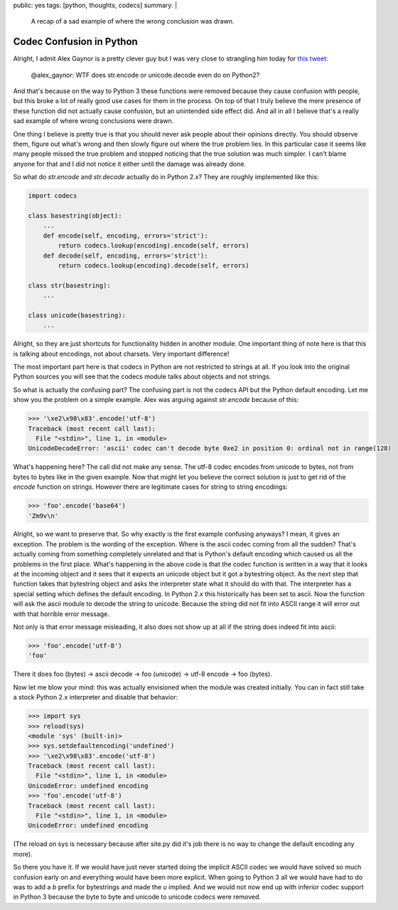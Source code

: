 public: yes
tags: [python, thoughts, codecs]
summary: |
  A recap of a sad example of where the wrong conclusion was drawn.

Codec Confusion in Python
=========================

Alright, I admit Alex Gaynor is a pretty clever guy but I was very close
to strangling him today for `this tweet
<https://twitter.com/alex_gaynor/status/234050951173005312>`_:

    @alex_gaynor: WTF does str.encode or unicode.decode even do on Python2?

And that's because on the way to Python 3 these functions were removed
because they cause confusion with people, but this broke a lot of really
good use cases for them in the process.  On top of that I truly believe
the mere presence of these function did not actually cause confusion, but
an unintended side effect did.  And all in all I believe that's a really
sad example of where wrong conclusions were drawn.

One thing I believe is pretty true is that you should never ask people
about their opinions directly.  You should observe them, figure out what's
wrong and then slowly figure out where the true problem lies.  In this
particular case it seems like many people missed the true problem and
stopped noticing that the true solution was much simpler.  I can't blame
anyone for that and I did not notice it either until the damage was
already done.

So what do `str.encode` and `str.decode` actually do in Python 2.x?  They
are roughly implemented like this:

.. sourcecode:: python

    import codecs

    class basestring(object):
        ...
        def encode(self, encoding, errors='strict'):
            return codecs.lookup(encoding).encode(self, errors)
        def decode(self, encoding, errors='strict'):
            return codecs.lookup(encoding).decode(self, errors)

    class str(basestring):
        ...

    class unicode(basestring):
        ...

Alright, so they are just shortcuts for functionality hidden in another
module.  One important thing of note here is that this is talking about
encodings, not about charsets.  Very important difference!

The most important part here is that codecs in Python are not restricted
to strings at all.  If you look into the original Python sources you will
see that the codecs module talks about objects and not strings.

So what is actually the confusing part?  The confusing part is not the
codecs API but the Python default encoding.  Let me show you the problem
on a simple example.  Alex was arguing against `str.encode` because of
this:

.. sourcecode:: pycon

    >>> '\xe2\x98\x83'.encode('utf-8')
    Traceback (most recent call last):
      File "<stdin>", line 1, in <module>
    UnicodeDecodeError: 'ascii' codec can't decode byte 0xe2 in position 0: ordinal not in range(128)
    
What's happening here?  The call did not make any sense.  The utf-8 codec
encodes from unicode to bytes, not from bytes to bytes like in the given
example.  Now that might let you believe the correct solution is just to
get rid of the `encode` function on strings.  However there are
legitimate cases for string to string encodings:

.. sourcecode:: pycon

    >>> 'foo'.encode('base64')
    'Zm9v\n'

Alright, so we want to preserve that.  So why exactly is the first example
confusing anyways?  I mean, it gives an exception.  The problem is the
wording of the exception.  Where is the ascii codec coming from all the
sudden?  That's actually coming from something completely unrelated and
that is Python's default encoding which caused us all the problems in the
first place.  What's happening in the above code is that the codec
function is written in a way that it looks at the incoming object and it
sees that it expects an unicode object but it got a bytestring object.  As
the next step that function takes that bytestring object and asks the
interpreter state what it should do with that.  The interpreter has a
special setting which defines the default encoding.  In Python 2.x this
historically has been set to ascii.  Now the function will ask the ascii
module to decode the string to unicode.  Because the string did not fit
into ASCII range it will error out with that horrible error message.

Not only is that error message misleading, it also does not show up at all
if the string does indeed fit into ascii:

.. sourcecode:: pycon

    >>> 'foo'.encode('utf-8')
    'foo'
    
There it does foo (bytes) -> ascii decode -> foo (unicode) -> utf-8 encode
-> foo (bytes).

Now let me blow your mind: this was actually envisioned when the module
was created initially.  You can in fact still take a stock Python 2.x
interpreter and disable that behavior:

.. sourcecode:: pycon

    >>> import sys
    >>> reload(sys)
    <module 'sys' (built-in)>
    >>> sys.setdefaultencoding('undefined')
    >>> '\xe2\x98\x83'.encode('utf-8')
    Traceback (most recent call last):
      File "<stdin>", line 1, in <module>
    UnicodeError: undefined encoding
    >>> 'foo'.encode('utf-8')
    Traceback (most recent call last):
      File "<stdin>", line 1, in <module>
    UnicodeError: undefined encoding

(The reload on sys is necessary because after site.py did it's job there
is no way to change the default encoding any more).

So there you have it.  If we would have just never started doing the
implicit ASCII codec we would have solved so much confusion early on and
everything would have been more explicit.  When going to Python 3 all we
would have had to do was to add a `b` prefix for bytestrings and made the
`u` implied.  And we would not now end up with inferior codec support in
Python 3 because the byte to byte and unicode to unicode codecs were
removed.
